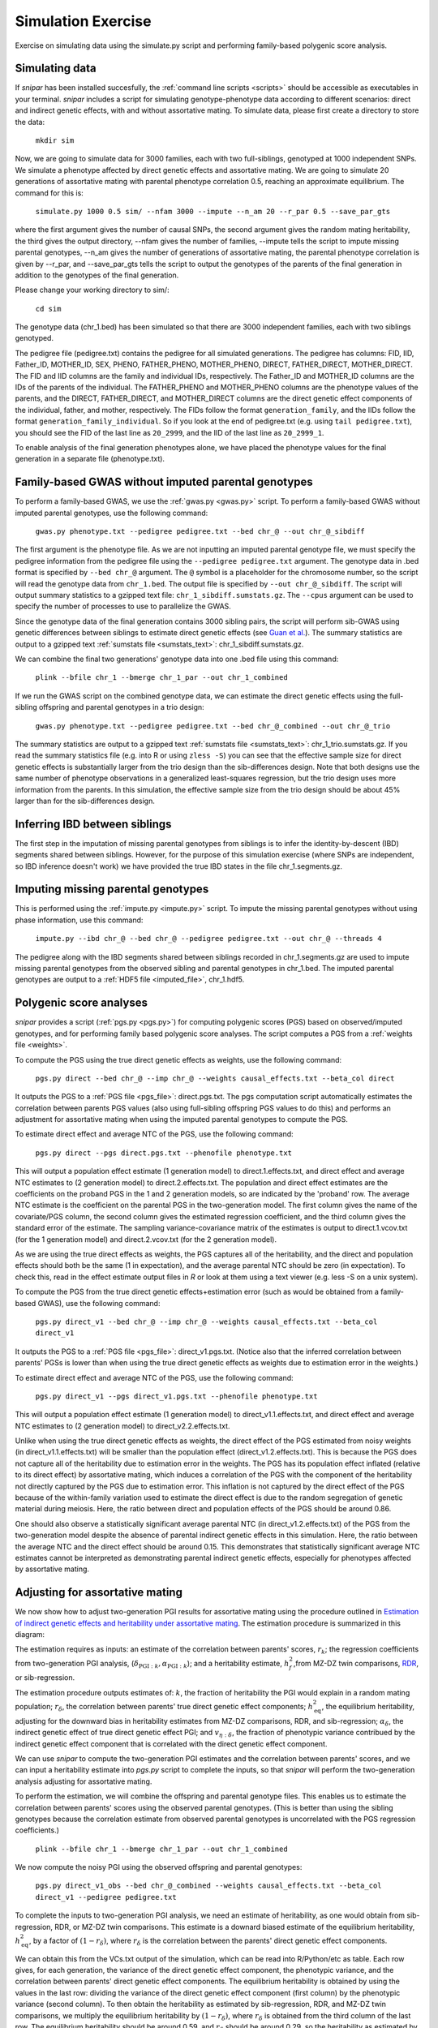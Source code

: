 .. _simulation:
===================
Simulation Exercise
===================

Exercise on simulating data using the simulate.py script and performing family-based polygenic score analysis. 

Simulating data
--------------------

If *snipar* has been installed succesfully, the :ref:`command line scripts <scripts>` should be accessible as
executables in your terminal. *snipar* includes a script for simulating genotype-phenotype data according to 
different scenarios: direct and indirect genetic effects, with and without assortative mating. 
To simulate data, please first create a directory to store the data:

    ``mkdir sim``

Now, we are going to simulate data for 3000 families, each with two full-siblings, genotyped at 1000 independent SNPs. 
We simulate a phenotype affected by direct genetic effects and assortative mating. 
We are going to simulate 20 generations of assortative mating with parental phenotype correlation 0.5, reaching an approximate equilibrium. 
The command for this is:

    ``simulate.py 1000 0.5 sim/ --nfam 3000 --impute --n_am 20 --r_par 0.5 --save_par_gts``

where the first argument gives the number of causal SNPs, the second argument gives the 
random mating heritability, the third gives the output directory, --nfam gives the number of families, --impute 
tells the script to impute missing parental genotypes, --n_am gives the number of generations of assortative mating,
the parental phenotype correlation is given by --r_par, and --save_par_gts tells the script to output the 
genotypes of the parents of the final generation in addition to the genotypes of the final generation.

Please change your working directory to sim/:

    ``cd sim``

The genotype data (chr_1.bed) has been simulated so that there are 3000 independent families, each with two siblings genotyped.

The pedigree file (pedigree.txt) contains the pedigree for all simulated generations. The pedigree has columns:
FID, IID, Father_ID, MOTHER_ID, SEX, PHENO, FATHER_PHENO, MOTHER_PHENO, DIRECT, FATHER_DIRECT, MOTHER_DIRECT. 
The FID and IID columns are the family and individual IDs, respectively. The Father_ID and MOTHER_ID columns are the IDs of the parents of the individual.
The FATHER_PHENO and MOTHER_PHENO columns are the phenotype values of the parents, and the DIRECT, FATHER_DIRECT, and MOTHER_DIRECT columns are the direct genetic effect components of the individual, father, and mother, respectively.
The FIDs follow the format ``generation_family``, and the IIDs follow the format ``generation_family_individual``.
So if you look at the end of pedigree.txt (e.g. using ``tail pedigree.txt``), you should see
the FID of the last line as ``20_2999``, and the IID of the last line as ``20_2999_1``.

To enable analysis of the final generation phenotypes alone, we have placed the phenotype values for the final generation in a separate file (phenotype.txt). 

Family-based GWAS without imputed parental genotypes
----------------------------------------------------

To perform a family-based GWAS, we use the :ref:`gwas.py <gwas.py>` script. 
To perform a family-based GWAS without imputed parental genotypes, use the following command:

    ``gwas.py phenotype.txt --pedigree pedigree.txt --bed chr_@ --out chr_@_sibdiff``

The first argument is the phenotype file. As we are not inputting an imputed parental genotype file,
we must specify the pedigree information from the pedigree file using the ``--pedigree pedigree.txt`` argument. 
The genotype data in .bed format is specified by ``--bed chr_@`` argument.
The ``@`` symbol is a placeholder for the chromosome number, so the script will read the genotype data from ``chr_1.bed``. 
The output file is specified by ``--out chr_@_sibdiff``. The script will output summary statistics to a gzipped text file: ``chr_1_sibdiff.sumstats.gz``.
The ``--cpus`` argument can be used to specify the number of processes to use to parallelize the GWAS. 

Since the genotype data of the final generation contains 3000 sibling pairs, the script will perform sib-GWAS 
using genetic differences between siblings to estimate direct genetic effects (see `Guan et al. <https://www.nature.com/articles/s41588-025-02118-0>`_).
The summary statistics are output to a gzipped text :ref:`sumstats file <sumstats_text>`: chr_1_sibdiff.sumstats.gz.

We can combine the final two generations' genotype data into one .bed file using this command:

    ``plink --bfile chr_1 --bmerge chr_1_par --out chr_1_combined``

If we run the GWAS script on the combined genotype data, we can estimate the direct genetic effects using the full-sibling offspring and parental genotypes 
in a trio design:

    ``gwas.py phenotype.txt --pedigree pedigree.txt --bed chr_@_combined --out chr_@_trio``

The summary statistics are output to a gzipped text :ref:`sumstats file <sumstats_text>`: chr_1_trio.sumstats.gz.
If you read the summary statistics file (e.g. into R or using ``zless -S``) you can see that the effective sample size for 
direct genetic effects is substantially larger from the trio design than the sib-differences design. 
Note that both designs use the same number of phenotype observations in a generalized least-squares regression, but the trio design uses more information from the parents.
In this simulation, the effective sample size from the trio design should be about 45% larger than for the sib-differences design.

Inferring IBD between siblings
------------------------------

The first step in the imputation of missing parental genotypes from siblings is to infer the identity-by-descent (IBD) segments shared between siblings. 
However, for the purpose of this simulation exercise (where SNPs are independent, so IBD inference doesn't work)
we have provided the true IBD states in the file chr_1.segments.gz.

Imputing missing parental genotypes
-----------------------------------

This is performed using the :ref:`impute.py <impute.py>` script. 
To impute the missing parental genotypes without using phase information, use this command:

    ``impute.py --ibd chr_@ --bed chr_@ --pedigree pedigree.txt --out chr_@ --threads 4``

The pedigree along with the IBD segments shared between siblings recorded in chr_1.segments.gz are used to impute missing parental genotypes
from the observed sibling and parental genotypes in chr_1.bed. 
The imputed parental genotypes are output to a :ref:`HDF5 file <imputed_file>`, chr_1.hdf5. 

Polygenic score analyses
------------------------

*snipar* provides a script (:ref:`pgs.py <pgs.py>`) for computing polygenic scores (PGS) based on observed/imputed genotypes,
and for performing family based polygenic score analyses. 
The script computes a PGS from a :ref:`weights file <weights>`. 

To compute the PGS using the true direct genetic effects as weights, use the following command:

    ``pgs.py direct --bed chr_@ --imp chr_@ --weights causal_effects.txt --beta_col direct``
    
It outputs the PGS to a :ref:`PGS file <pgs_file>`: direct.pgs.txt. The pgs computation script
automatically estimates the correlation between parents PGS values (also using full-sibling offspring PGS values to do this)
and performs an adjustment for assortative mating when using the imputed parental genotypes to
compute the PGS. 

To estimate direct effect and average NTC of the PGS, use the following command:

    ``pgs.py direct --pgs direct.pgs.txt --phenofile phenotype.txt``

This will output a population effect estimate (1 generation model) to direct.1.effects.txt, and 
direct effect and average NTC estimates to (2 generation model) to direct.2.effects.txt. The
population and direct effect estimates are the coefficients on the proband PGS in the 1 and 2
generation models, so are indicated by the 'proband' row. The average NTC estimate is the
coefficient on the parental PGS in the two-generation model. The first column gives the name
of the covariate/PGS column, the second column gives the estimated regression coefficient,
and the third column gives the standard error of the estimate. The sampling variance-covariance matrix of the estimates is output to direct.1.vcov.txt (for the 1 generation model) and
direct.2.vcov.txt (for the 2 generation model).

As we are using the true direct effects as weights, the PGS captures all of the heritability,
and the direct and population effects should both be the same (1 in expectation), and the 
average parental NTC should be zero (in expectation). To check this, read in the 
effect estimate output files in *R* or look at them using a text viewer (e.g. less -S on a unix system).

To compute the PGS from the true direct genetic effects+estimation error (such as would be obtained from a family-based GWAS), 
use the following command:

    ``pgs.py direct_v1 --bed chr_@ --imp chr_@ --weights causal_effects.txt --beta_col direct_v1``
    
It outputs the PGS to a :ref:`PGS file <pgs_file>`: direct_v1.pgs.txt. (Notice also that the inferred
correlation between parents' PGSs is lower than when using the true direct genetic effects as weights due to
estimation error in the weights.)

To estimate direct effect and average NTC of the PGS, use the following command:

    ``pgs.py direct_v1 --pgs direct_v1.pgs.txt --phenofile phenotype.txt``

This will output a population effect estimate (1 generation model) to direct_v1.1.effects.txt, and 
direct effect and average NTC estimates to (2 generation model) to direct_v2.2.effects.txt. 

Unlike when using the true direct genetic effects as weights, the direct effect of the PGS estimated
from noisy weights (in direct_v1.1.effects.txt) will be smaller than the population effect (direct_v1.2.effects.txt).
This is because the PGS does not capture all of the heritability due to estimation error in the weights. 
The PGS has its population effect inflated (relative to its
direct effect) by assortative mating, which induces a correlation of the PGS with the component of the heritability
not directly captured by the PGS due to estimation error. This inflation is not captured by the direct effect of the PGS
because of the within-family variation used to estimate the direct effect is due to the random segregation of genetic material during meiosis.
Here, the ratio between direct and population effects of the PGS should be around 0.86. 

One should also observe a statistically significant average parental NTC (in direct_v1.2.effects.txt) of the PGS from 
the two-generation model despite the absence of parental indirect genetic effects in this simulation. Here,
the ratio between the average NTC and the direct effect should be around 0.15. This demonstrates
that statistically significant average NTC estimates cannot be interpreted as demonstrating
parental indirect genetic effects, especially for phenotypes affected by assortative mating. 

Adjusting for assortative mating
--------------------------------

We now show how to adjust two-generation PGI results for assortative mating
using the procedure outlined in `Estimation of indirect genetic effects and heritability under assortative mating <https://www.biorxiv.org/content/10.1101/2023.07.10.548458v1.abstract>`_. 
The estimation procedure is summarized in this diagram: 

.. image:: two_gen_estimation.png
    :scale: 30 %
    :align: center
    :alt: Two-generation estimation procedure accouting for assortative mating

The estimation requires as inputs: an estimate of the correlation between parents' scores, :math:`r_k`;
the regression coefficients from two-generation PGI analysis, (:math:`\delta_{\text{PGI}:k},\alpha_{\text{PGI}:k}`);
and a heritability estimate, :math:`h^2_f`,from MZ-DZ twin comparisons, `RDR <https://www.nature.com/articles/s41588-018-0178-9>`_, or sib-regression.

The estimation procedure outputs estimates of: :math:`k`, the fraction of heritability the PGI would explain in a random mating population;
:math:`r_\delta`, the correlation between parents' true direct genetic effect components; 
:math:`h^2_\text{eq}`, the equilibrium heritability, adjusting for the downward bias in heritability estimates from
MZ-DZ comparisons, RDR, and sib-regression; 
:math:`\alpha_\delta`, the indirect genetic effect of true direct genetic effect PGI;
and :math:`v_{\eta:\delta}`, the fraction of phenotypic variance contribued by the indirect genetic effect component
that is correlated with the direct genetic effect component. 

We can use *snipar* to compute the two-generation PGI estimates and the correlation between parents' scores, 
and we can input a heritability estimate into *pgs.py* script to complete the inputs, so that
*snipar* will perform the two-generation analysis adjusting for assortative mating. 

To perform the estimation, we will combine the offspring and parental genotype files. 
This enables us to estimate the correlation between parents' scores 
using the observed parental genotypes. (This is better than using the sibling 
genotypes because the correlation estimate from observed parental genotypes is uncorrelated with the PGS regression coefficients.)

    ``plink --bfile chr_1 --bmerge chr_1_par --out chr_1_combined``

We now compute the noisy PGI using the observed offspring and parental genotypes:

    ``pgs.py direct_v1_obs --bed chr_@_combined --weights causal_effects.txt --beta_col direct_v1 --pedigree pedigree.txt``

To complete the inputs to two-generation PGI analysis, we need an estimate of heritability,
as one would obtain from sib-regression, RDR, or MZ-DZ twin comparisons. This estimate is 
a downard biased estimate of the equilibrium heritability, :math:`h^2_\text{eq}`, by a factor of :math:`(1-r_\delta)`, where
:math:`r_\delta` is the correlation between the parents' direct genetic effect components. 

We can obtain this from the VCs.txt output of the simulation, which can be read into R/Python/etc as table. 
Each row gives, for each generation, 
the variance of the direct genetic effect component, the phenotypic variance, and the
correlation between parents' direct genetic effect components. The equilibrium heritability is
obtained by using the values in the last row: 
dividing the variance of the direct genetic effect component (first column) by the phenotypic variance
(second column). To then obtain the heritability as estimated by sib-regression, RDR, and MZ-DZ twin comparisons,
we multiply the equilibrium heritability by :math:`(1-r_\delta)`, where :math:`r_\delta` is obtained from the third column of 
the last row. The equilibrium heritability should be around 0.59, and :math:`r_\delta` should be around 0.29, so the heritability as estimated
by sib-regression, RDR, MZ-DZ twin comparisons should be around :math:`h^2_f \approx (1-0.29) \times 0.59=0.42`. 

We can now perform two-generation PGI analysis accounting for assortative mating using the following command, 
with the h2f argument set to the number computed from your VCs.txt file as outlined above (here we use 0.42):

    ``pgs.py direct_v1_obs --pgs direct_v1_obs.pgs.txt --phenofile phenotype.txt --h2f 0.42,0``

This script will take the input heritability estimate (0.42) and the standard error of the estimate (here 0 since we used the true value)
to estimate the fraction of heritability the PGI would explain in a random mating population,
:math:`k`, which should be around 0.5; the correlation between parents' direct genetic effect components, :math:`r_\delta`, 
which should be around 0.29; the equilibrium heritability, :math:`h^2_\text{eq}`, which should be around 0.59; 
the ratio between direct and population effects that would be expected based on assortative mating alone, :math:`\rho_k`,
which should be around 0.86; the indirect genetic effect of true direct genetic effect PGI, :math:`\alpha_\delta`, which should not be
statistically significantly different from zero (with high probability) because there are no parental indirect genetic effects in this simulation; 
and :math:`v_{\eta:\delta}`, the contribution to the phenotypic variance from the indirect genetic effect component correlated with direct genetic effect component,
which should also not be statistically indistinguishable from zero (with high probability). These estimates are output to direct_v1_obs.am_adj_pars.txt. 